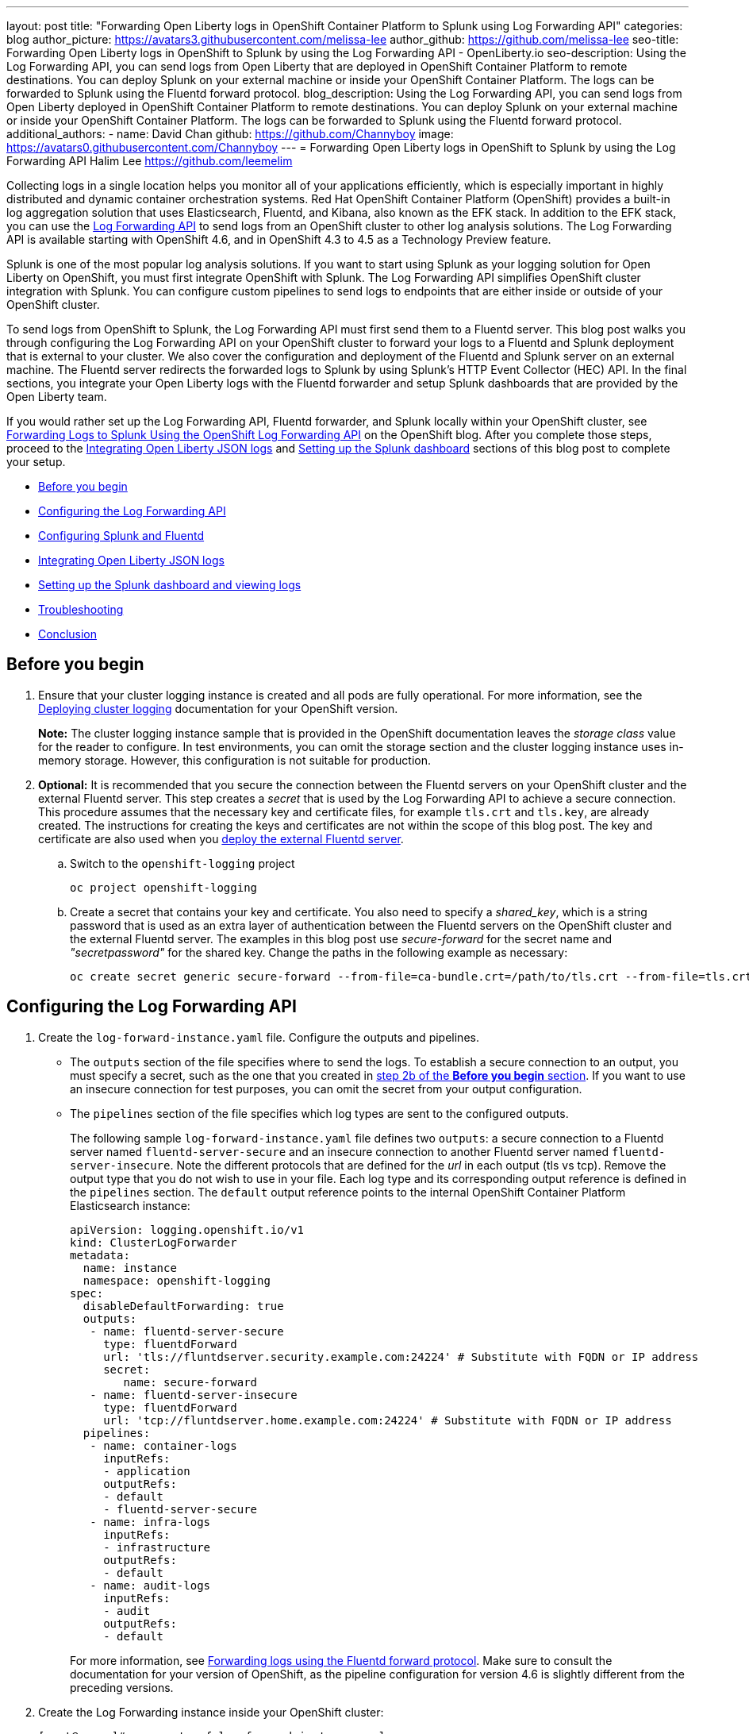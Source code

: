 ---
layout: post
title: "Forwarding Open Liberty logs in OpenShift Container Platform to Splunk using Log Forwarding API"
categories: blog
author_picture: https://avatars3.githubusercontent.com/melissa-lee
author_github: https://github.com/melissa-lee
seo-title: Forwarding Open Liberty logs in OpenShift to Splunk by using the Log Forwarding API - OpenLiberty.io
seo-description: Using the Log Forwarding API, you can send logs from Open Liberty that are deployed in OpenShift Container Platform to remote destinations. You can deploy Splunk on your external machine or inside your OpenShift Container Platform. The logs can be forwarded to Splunk using the Fluentd forward protocol.
blog_description: Using the Log Forwarding API, you can send logs from Open Liberty deployed in OpenShift Container Platform to remote destinations. You can deploy Splunk on your external machine or inside your OpenShift Container Platform. The logs can be forwarded to Splunk using the Fluentd forward protocol.
additional_authors:
- name: David Chan
  github: https://github.com/Channyboy
  image: https://avatars0.githubusercontent.com/Channyboy
---
= Forwarding Open Liberty logs in OpenShift to Splunk by using the Log Forwarding API
Halim Lee <https://github.com/leemelim>

Collecting logs in a single location helps you monitor all of your applications efficiently, which is especially important in highly distributed and dynamic container orchestration systems. Red Hat OpenShift Container Platform (OpenShift) provides a built-in log aggregation solution that uses Elasticsearch, Fluentd, and Kibana, also known as the EFK stack. In addition to the EFK stack, you can use the https://docs.openshift.com/container-platform/4.6/logging/cluster-logging-external.html[Log Forwarding API] to send logs from an OpenShift cluster to other log analysis solutions. The Log Forwarding API is available starting with OpenShift 4.6, and in OpenShift 4.3 to 4.5 as a Technology Preview feature.

Splunk is one of the most popular log analysis solutions. If you want to start using Splunk as your logging solution for Open Liberty on OpenShift, you must first integrate OpenShift with Splunk. The Log Forwarding API simplifies OpenShift cluster integration with Splunk. You can configure custom pipelines to send logs to endpoints that are either inside or outside of your OpenShift cluster.

To send logs from OpenShift to Splunk, the Log Forwarding API must first send them to a Fluentd server. This blog post walks you through configuring the Log Forwarding API on your OpenShift cluster to forward your logs to a Fluentd and Splunk deployment that is external to your cluster.  We also cover the configuration and deployment of the Fluentd and Splunk server on an external machine. The Fluentd server redirects the forwarded logs to Splunk by using Splunk's HTTP Event Collector (HEC) API. In the final sections, you integrate your Open Liberty logs with the Fluentd forwarder and setup Splunk dashboards that are provided by the Open Liberty team.

If you would rather set up the Log Forwarding API, Fluentd forwarder, and Splunk locally within your OpenShift cluster, see link:https://www.openshift.com/blog/forwarding-logs-to-splunk-using-the-openshift-log-forwarding-api[Forwarding Logs to Splunk Using the OpenShift Log Forwarding API] on the OpenShift blog. After you complete those steps, proceed to the <<integrating-open-liberty-json-logs,Integrating Open Liberty JSON logs>> and <<setting-up-the-splunk-dashboard-and-viewing-logs,Setting up the Splunk dashboard>> sections of this blog post to complete your setup.

* <<before-you-begin,Before you begin>>
* <<configuring-the-log-forwarding-api,Configuring the Log Forwarding API>>
* <<configuring-splunk-and-fluentd,Configuring Splunk and Fluentd>>
* <<integrating-open-liberty-json-logs,Integrating Open Liberty JSON logs>>
* <<setting-up-the-splunk-dashboard-and-viewing-logs,Setting up the Splunk dashboard and viewing logs>>
* <<troubleshooting,Troubleshooting>>
* <<conclusion,Conclusion>>

== Before you begin

. Ensure that your cluster logging instance is created and all pods are fully operational. For more information, see the link:https://docs.openshift.com/container-platform/4.6/logging/cluster-logging-deploying.html[Deploying cluster logging] documentation for your OpenShift version.
+
*Note:* The cluster logging instance sample that is provided in the OpenShift documentation leaves the _storage class_ value for the reader to configure. In test environments, you can omit the storage section and the cluster logging instance uses in-memory storage. However, this configuration is not suitable for production.

[start=2]
. [[keycert-secret]]*Optional:* It is recommended that you secure the connection between the Fluentd servers on your OpenShift cluster and the external Fluentd server. This step creates a _secret_ that is used by the Log Forwarding API to achieve a secure connection. This procedure assumes that the necessary key and certificate files, for example `tls.crt` and `tls.key`, are already created. The instructions for creating the keys and certificates are not within the scope of this blog post. The key and certificate are also used when you <<keycert-fluentd, deploy the external Fluentd server>>.
+
.. Switch to the `openshift-logging` project
+
[source]
----
oc project openshift-logging
----
.. Create a secret that contains your key and certificate. You also need to specify a _shared_key_, which is a string password that is used as an extra layer of authentication between the Fluentd servers on the OpenShift cluster and the external Fluentd server. The examples in this blog post use _secure-forward_ for the secret name and  _"secretpassword"_ for the shared key. Change the paths in the following example as necessary:
+
[source]
----
oc create secret generic secure-forward --from-file=ca-bundle.crt=/path/to/tls.crt --from-file=tls.crt=/path/to/tls.crt --from-file=tls.key=/path/to/tls.key   --from-literal=shared_key=secretpassword
----


== Configuring the Log Forwarding API

. Create the `log-forward-instance.yaml` file. Configure the outputs and pipelines.
+
* The `outputs` section of the file specifies where to send the logs. To establish a secure connection to an output, you must specify a secret, such as the one that you created in <<keycert-secret,step 2b of the *Before you begin* section>>. If you want to use an insecure connection for test purposes, you can omit the secret from your output configuration.
* The `pipelines` section of the file specifies which log types are sent to the configured outputs.
+
The following sample `log-forward-instance.yaml` file defines two `outputs`: a secure connection to a Fluentd server named `fluentd-server-secure` and an insecure connection to another Fluentd server named `fluentd-server-insecure`. Note the different protocols that are defined for the _url_ in each output (tls vs tcp). Remove the output type that you do not wish to use in your file. Each log type and its corresponding output reference is defined in the `pipelines` section. The `default` output reference points to the internal OpenShift Container Platform Elasticsearch instance:
+
```
apiVersion: logging.openshift.io/v1
kind: ClusterLogForwarder
metadata:
  name: instance
  namespace: openshift-logging
spec:
  disableDefaultForwarding: true
  outputs:
   - name: fluentd-server-secure
     type: fluentdForward
     url: 'tls://fluntdserver.security.example.com:24224' # Substitute with FQDN or IP address
     secret:
        name: secure-forward
   - name: fluentd-server-insecure
     type: fluentdForward
     url: 'tcp://fluntdserver.home.example.com:24224' # Substitute with FQDN or IP address
  pipelines:
   - name: container-logs
     inputRefs:
     - application
     outputRefs:
     - default
     - fluentd-server-secure
   - name: infra-logs
     inputRefs:
     - infrastructure
     outputRefs:
     - default
   - name: audit-logs
     inputRefs:
     - audit
     outputRefs:
     - default

```
+
For more information, see link:https://docs.openshift.com/container-platform/4.6/logging/cluster-logging-external.html#cluster-logging-collector-log-forward-fluentd_cluster-logging-external[Forwarding logs using the Fluentd forward protocol]. Make sure to consult the documentation for your version of OpenShift, as the pipeline configuration for version 4.6 is slightly different from the preceding versions.


[start=2]
. Create the Log Forwarding instance inside your OpenShift cluster:
+
[source]
----
[root@ocp ~]# oc create -f log-forward-instance.yaml
----
+

. **OpenShift 4.3 to 4.5 only:** Annotate the ClusterLogging instance to enable the Log Forwarding API.
+
[source]
----
[root@ocp ~]# oc annotate clusterlogging -n openshift-logging instance clusterlogging.openshift.io/logforwardingtechpreview=enabled
----
+

[start=3]
. To check whether the logs are forwarded to the specified outputs, run the following command:
+
[source]
----
[root@ocp ~]# oc -n openshift-logging get cm fluentd -o json | jq -r '.data."fluent.conf"' > fluentd-with-logfowarding.conf
----
+
This command displays the ConfigMap configuration for Fluentd inside OpenShift. Check whether the outputs are defined inside the configuration file.

* In the following configuration file example, you can see the `elasticsearch` and `fluent-forward` outputs referenced by `@label`:
+
```
...
<label @CONTAINER_LOGS>
  <match **>
    @type copy

    <store>
      @type relabel
      @label @ELASTICSEARCH
    </store>
    <store>
      @type relabel
      @label @FLUENTD_FORWARD
    </store>
  </match>
</label>
...
```



== Configuring Splunk and Fluentd

When you specify the `forward` output in your `log-forward-instance.yaml` file, you can forward OpenShift logs to Splunk by using the Fluentd forward protocol. You can set up Splunk inside your OpenShift Cluster or on your external machine.

=== Setting up Splunk and Fluentd on your external machine

The following instructions explain how to manually set up Splunk and Fluentd on your external machine. If you already have Splunk deployed on your external machine, this option helps you set up the connection between your OpenShift cluster and Splunk. To receive logs from Fluentd inside your OpenShift cluster, you must deploy both Splunk and an instance of Fluentd on your machine. For the  purposes of this setup demo, Docker compose is used for installation and the external deployment of Fluentd and Splunk.


. Create the following directories to hold the necessary files:
+
[source]
----
/path/to/fluentdSplunkDir
/path/to/fluentdSplunkDir/fluentd
/path/to/fluentdSPlunkDir/fluentd/conf
/path/to/fluentdSPlunkDir/fluentd/secret
----

[start=2]
. Create a `Dockerfile` file under the `/path/to/fluentdSplunkDir/fluentd` directory to install essential packages while you build the Fluentd Docker image. You need to install the *build-essential* package to install all dependencies and the *fluent-plugin-splunk-enterprise* package to forward the logs to Splunk.
* Sample `Dockerfile`:
+
```
# fluentd/Dockerfile
FROM fluent/fluentd:v1.10-debian
user 0
RUN apt-get update -y
RUN apt-get install build-essential -y
RUN fluent-gem install fluent-plugin-splunk-enterprise -v 0.10.0
```


[start=3]
. [[keycert-fluentd]]*Optional:* If you are configuring a secure connection between your external Fluentd server and the Fluentd servers from your OpenShift cluster, move the  <<keycert-secret,`tls.key` and `tls.crt` files that you created earlier>> to the `/path/to/fluentdSplunkDir/secret` directory.

[start=4]
. Create the `docker-compose.yaml` file under the `/path/to/fluentdSplunkDir` directory for Fluentd and Splunk deployment on your external machine.
+
* Sample `docker-compose.yaml`:
+
```
version: '3'

services:
  splunk:
    hostname: splunk
    image: splunk/splunk:latest
    environment:
      SPLUNK_START_ARGS: --accept-license
      SPLUNK_ENABLE_LISTEN: 8088
      SPLUNK_PASSWORD: changeme
    ports:
      - "8000:8000"
      - "8088:8088"

  fluentd:
    build: ./fluentd
    volumes:
      - ./fluentd/conf:/fluentd/etc
      - ./fluentd/secret:/fluentd/secret # remove if not using a secure connection
    links:
      - "splunk"
    ports:
      - "24224:24224"
      - "24224:24224/udp"
```
Configure the ports for Splunk and Fluentd. You can also define a splunk password under *splunk: environment*.


[start=5]
. Create `fluent.conf` file in the `/path/to/fluentdSplunkDir/fluentd/conf/` directory to configure Fluentd.
+

The following `fluent.conf` file uses a *secure* connection between OpenShift Fluentd servers:
+
```
<source>
  @type forward
  port 24224
  <transport tls>
    cert_path /fluentd/secret/tls.crt
    private_key_path /fluentd/secret/tls.key
  </transport>
  <security>
    self_hostname fluentd
    shared_key secretpassword
  </security>
</source>

<match kubernetes.**>
  @type splunk_hec
  host splunk
  port 8088
  token 00000000-0000-0000-0000-000000000000 # substitute with token

  default_source openshift

  use_ssl true
  ssl_verify false  # skips SSL certificate verification
  #ca_file /path/to/ca.pem

  flush_interval 5s
</match>

```

* The *source* directive determines the input sources. It uses the *forward* type to accept TCP packets from your OpenShift instance.
** *port* indicates the port that the Fluentd server is listening to for data
** The *transport* section with the *tls*  parameter enables a secure TLS connection between this Fluentd server and fluentd servers in the OpenShift cluster.
*** The  *cert_path* and *private_key_path* parameters are the keys and certificates that are mounted into the Fluentd docker image.
** The *security* section is used for additional authentication
*** The *self_hostname* parameter is a required key that indicates the name of the host. This sample uses _fluentd_.
*** The *shared_key* parameter connects the Fluentd servers by using password authentication. This example uses uses _secretpassword_ as the password.
**** If you choose to use an *insecure* connection between the Fluentd servers in the OpenShift cluster and this Fluentd server, you can use the following simplified source configuration instead:
+
```
<source>
  @type forward
  port 24224
</source>
```

* The *match* directive determines the output destinations. It looks for events with matching tags and uses *splunk_hec* to send the events to Splunk by using HTTP Event Collector.
** The Splunk *host* value is required. We are using  _"splunk"_ for the host, as defined in the `docker-compose.yml`.
** The Splunk *port* value is required. We are using port `8088`, as defined in the `docker-compose.yml`.
** Replace [[fluent-conf]]*token* with the Splunk generated token. This token is obtained later in <<splunk-token,step 7>>.
** The *default_source* parameter sets the value as source metadata.
** Set the *use_ssl* parameter to true to use SSL when you connect to Splunk. By default, the Splunk deployment enables SSL for incoming HEC connections.
** The *ssl_verify* parameter is set to false to avoid SSL certificate verification. Since both the Fluentd and Splunk images are deployed on the same machine, this blog post uses an insecure connection. To secure your connection with Splunk, configure a certificate for your splunk deployment, load it into your Fluentd image, and point to it with the *ca_file* option. These steps are beyond the scope of this blog post.
+
See the link:https://docs.fluentd.org/input/forward[Fluentd documentation for the _forward_ input plugin] for more configuration options.
+
The Fluentd image that is used in this blog post has Fluent's Splunk HEC output plugin installed. See the link:https://github.com/fluent/fluent-plugin-splunk/blob/2247356927cab421af1ddb7d22bd8046726c8d62/README.hec.md[Splunk HTTP Event Collector Output Plugin documentation] for more configuration options.


[start=6]
. Deploy Splunk by running the following command:
+
[source]
----
[root@ocp ~]# docker-compose up splunk
----
+

[start=7]
. [[splunk-token]]Create the Splunk HTTP Event Collector data input token. Visit Splunk at `http://localhost:8000` and log in with `admin` and the password that is specified in your `docker-compose.yaml` file. Go to *Settings* > *Data Inputs* > *HTTP Event Collector* > *New Token*. Set `Name` as "openshift" and hit next. In Input Settings, set `Source Type` as "Automatic" and `App Context` as "Search & Reporting (search)". Under `Index`, click `Create a new index` and set `Index Name` as "openshift".
+
image::/img/blog/splunk-index.png[Splunk Index,width=70%,align="center"]
+
Select the "openshift" index in the `Available item(s)` box to move the index into the `Selected item(s)` box.
+
image::/img/blog/splunk-openshift-index.png[Splunk Openshift Index,width=70%,align="center"]
+
Proceed to the `Review` section and submit. Copy the generated token value to use in the <<fluent-conf, fluent.conf file>>.

[start=8]
. Deploy Fluentd by running the following command:
+
[source]
----
[root@ocp ~]# docker-compose up fluentd
----
+


== Integrating Open Liberty JSON Logs

Since Open Liberty application pods output logs in JSON format, you must enable Fluentd to parse the JSON fields from the message body.

. Change the cluster logging instance's `managementState` field from "Managed" to "Unmanaged":
+
```
[root@ocp ~]# oc edit ClusterLogging instance

apiVersion: "logging.openshift.io/v1"
kind: "ClusterLogging"
metadata:
  name: "instance"

....

spec:
  managementState: "Unmanaged"
```
+
Alternatively, you can modify this file on the web console. Ensure you are in the `openshift-logging` project namespace and go to `Administration > Custom Resource Definitions > ClusterLogging > Instances > Instance > YAML`. Change the `managementState` field from "Managed" to "Unmanaged".

[start=2]
. In the Fluentd config map, change the `merge_json_log` attribute of the `kubernetes.var.log.containers.**` filter to `true`.
+
If you are running on OpenShift 4.3 to 4.5, this step is slightly different. Skip to the line that says *OpenShift 4.3 to 4.5 only*.
+
```
[root@ocp ~]# oc edit configmap fluentd

apiVersion: v1
data:
...
  <filter kubernetes.var.log.containers.**>
    @type parse_json_field
    merge_json_log 'true'
    preserve_json_log 'true'
    json_fields 'log,MESSAGE'
  </filter>
...
```
+
Alternatively, you can modify this file on the web console. Ensure you are in the `openshift-logging` project namespace and go to `Workloads > Config Maps > fluentd > YAML`.  Change the value for the `merge_json_log` attribute of the `kubernetes.var.log.containers.**` filter to true.
+
**OpenShift 4.3 to 4.5 only:** Instead of manually changing the config map, run the following command:
+
[source]
----
[root@ocp ~]# oc set env ds/fluentd MERGE_JSON_LOG=true
----

[start=3]
. Force restart the Fluentd pods to pick up the change by running the following command:
+
[source]
----
oc delete pod --selector logging-infra=fluentd
----

Note: After you set the `managementState` to "Unmanaged" in the _ClusterLogging_ instance, any further changes to the _ClusterLogging_ or _ClusterLogForwarder_ instances are not automatically detected. If you need to modify the configuration for either instance, you must change the managementState field back to "Managed". However, after the `managementState` is changed to "Managed", the _ClusterLogging_ instance reverts the Fluentd config map back to its original settings. You must complete the previous steps again to re-enable Fluentd to parse JSON.

== Setting up the Splunk dashboard and viewing logs

. Go to Search & Reporting. Search for `index="openshift"` to view logs from OpenShift Container Platform.

[start=2]
. Download the link:https://github.com/WASdev/sample.dashboards/tree/2ef92498e507657e1e718659184f46ff4826d2ce/Liberty/OCP/Splunk%208[Sample dashboard for Liberty inside OpenShift Container Platform using Splunk 8].

[start=3]
. Under the Search & Reporting view, go to the _Dashboards_ tab, click `Create New Dashboard`, and give it a name, for example, `Liberty Problems Dashboard`.

[start=4]
. Import the downloaded sample dashboards by using the *Source* option. Using this dashboard, you can visualize message, trace, and first failure data capture (FFDC) logging data that is collected from JSON logging in Open Liberty.

image::/img/blog/splunk-dashboard.png[Splunk-Dashboard,width=70%,align="center"]

== Troubleshooting

If you find that there are no logs present on Splunk when you are done configuring, there are a few approaches to diagnose the issue.

=== Connection between Fluentd and Splunk

* Ensure that the Splunk HEC token is correct
* Check the container logs from the Fluentd instance and the Splunk instance for warnings or errors

=== Connection between the OpenShift cluster and the Fluentd instance

* Ensure that the IP/FQDN of the machine that is hosting Fluentd and Splunk is accessible from the OpenShift cluster.
* (Security) Ensure that you are using the correct key and certificates for both the OpenShift _secret_ and the Fluentd instance.
* (Security) Ensure that you are using the correct `shared_key` value for both the OpenShift _secret_ and the Fluentd instance.
* Check the logs for the Fluentd pods that are running under the `openshift-logging` namespace for warnings or errors.


== Conclusion
Application logging helps you easily retrieve and analyze problems on your servers. With the Log Forwarding API, you can use existing external enterprise log collection solutions for OpenShift logs. This post demonstrates how Splunk can help you to aggregate and analyze log events from Open Liberty servers that are running on OpenShift.
